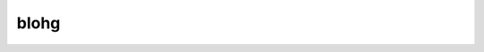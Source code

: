 blohg
=====

.. pypi-project:: blohg
   :repository-type: Mercurial
   :repository-url: https://hg.rafaelmartins.eng.br/blohg/

